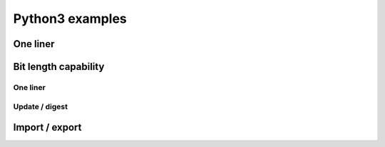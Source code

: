 ****************
Python3 examples
****************

One liner
=========

.. testcode::

	from sha256bit import Sha256bit
	print(Sha256bit("abc".encode()).hexdigest())

.. testoutput::

    ba7816bf8f01cfea414140de5dae2223b00361a396177a9cb410ff61f20015ad


Bit length capability
=====================

One liner
----------

.. testcode::

    from sha256bit import Sha256bit
    print(Sha256bit(b'\x00',bitlen=1).hexdigest())
    
.. testoutput::

    bd4f9e98beb68c6ead3243b1b4c7fed75fa4feaab1f84795cbd8a98676a2a375

Update / digest
-----------------

.. testcode::

    from sha256bit import Sha256bit
    h = Sha256bit()
    h.update(b'\x00',bitlen=1)
    print(h.hexdigest())
    
.. testoutput::

    bd4f9e98beb68c6ead3243b1b4c7fed75fa4feaab1f84795cbd8a98676a2a375

Import / export
=====================

.. testcode::

    from sha256bit import Sha256bit
    h1 = Sha256bit("a".encode())
    state = h1.export_state()
    h2 = Sha256bit.import_state(state)
    h2.update("bc".encode())
    print(h2.hexdigest())

.. testoutput::

    ba7816bf8f01cfea414140de5dae2223b00361a396177a9cb410ff61f20015ad





